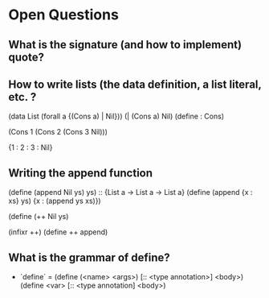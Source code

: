

* Open Questions

** What is the signature (and how to implement) quote?

** How to write lists (the data definition, a list literal, etc. ?

(data List (forall a {(Cons a) | Nil}))
(| (Cons a) Nil)
(define : Cons)


(Cons 1 (Cons 2 (Cons 3 Nil)))

{1 : 2 : 3 : Nil}

** Writing the append function

(define (append Nil ys) ys) :: {List a -> List a -> List a}
(define (append {x : xs} ys)
     {x : (append ys xs)})


(define (++ Nil ys)

(infixr ++)
(define ++ append)


** What is the grammar of define?

- `define` =  (define (<name> <args>) [:: <type annotation>] <body>)
              (define <var> [:: <type annotation] <body>)

